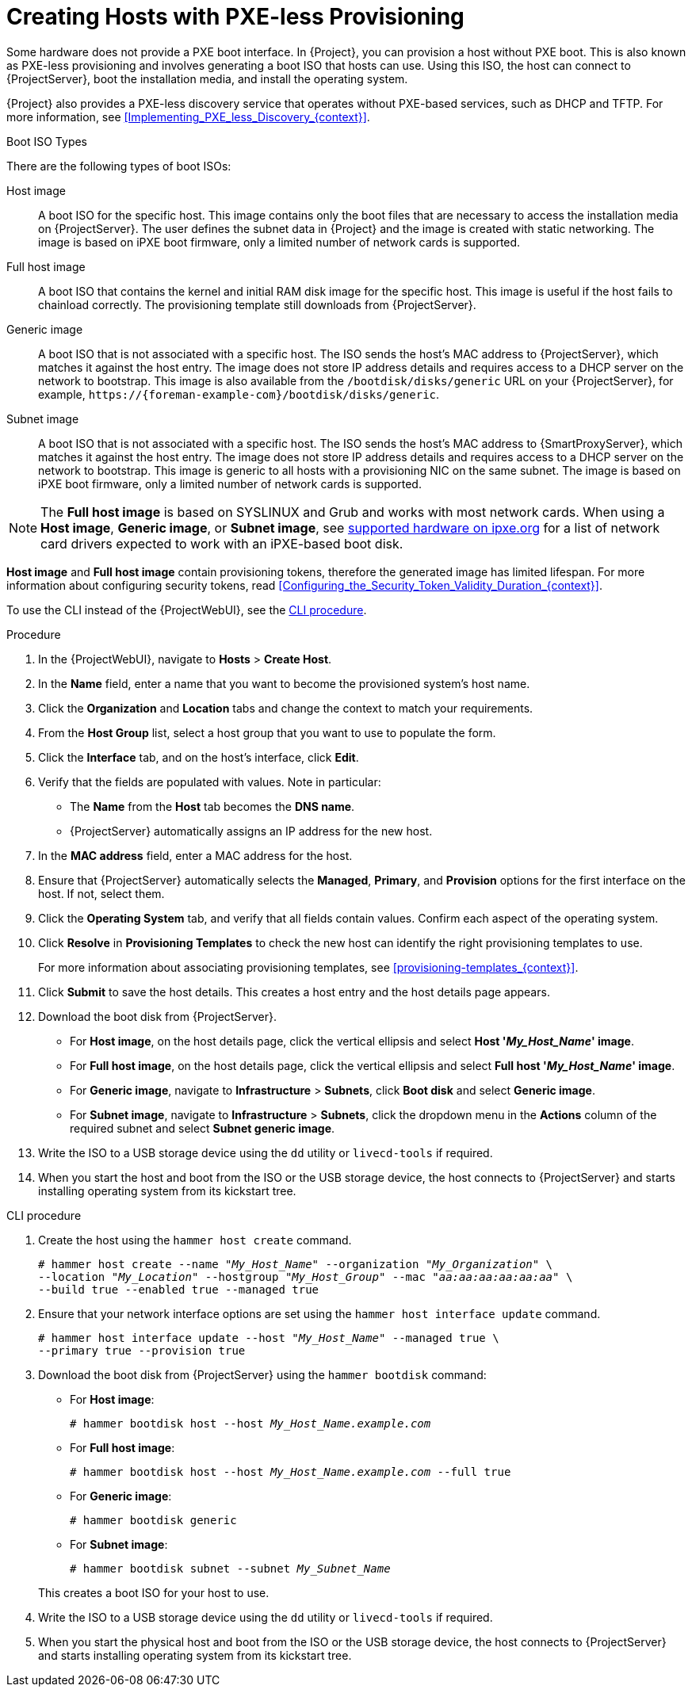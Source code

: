 [id="Creating_Hosts_with_PXE_less_Provisioning_{context}"]
= Creating Hosts with PXE-less Provisioning

Some hardware does not provide a PXE boot interface.
In {Project}, you can provision a host without PXE boot.
This is also known as PXE-less provisioning and involves generating a boot ISO that hosts can use.
Using this ISO, the host can connect to {ProjectServer}, boot the installation media, and install the operating system.

{Project} also provides a PXE-less discovery service that operates without PXE-based services, such as DHCP and TFTP.
For more information, see xref:Implementing_PXE_less_Discovery_{context}[].

.Boot ISO Types

There are the following types of boot ISOs:

ifndef::satellite[]
Host image::
A boot ISO for the specific host.
This image contains only the boot files that are necessary to access the installation media on {ProjectServer}.
The user defines the subnet data in {Project} and the image is created with static networking.
The image is based on iPXE boot firmware, only a limited number of network cards is supported.
endif::[]

Full host image::
A boot ISO that contains the kernel and initial RAM disk image for the specific host.
This image is useful if the host fails to chainload correctly.
The provisioning template still downloads from {ProjectServer}.

ifndef::satellite[]
Generic image::
A boot ISO that is not associated with a specific host.
The ISO sends the host's MAC address to {ProjectServer}, which matches it against the host entry.
The image does not store IP address details and requires access to a DHCP server on the network to bootstrap.
This image is also available from the `/bootdisk/disks/generic` URL on your {ProjectServer}, for example, `\https://{foreman-example-com}/bootdisk/disks/generic`.
endif::[]

Subnet image::
A boot ISO that is not associated with a specific host.
The ISO sends the host's MAC address to {SmartProxyServer}, which matches it against the host entry.
The image does not store IP address details and requires access to a DHCP server on the network to bootstrap.
This image is generic to all hosts with a provisioning NIC on the same subnet.
The image is based on iPXE boot firmware, only a limited number of network cards is supported.

[NOTE]
====
The *Full host image* is based on SYSLINUX and Grub and works with most network cards.
ifdef::satellite[]
When using a *Subnet image*,
endif::[]
ifndef::satellite[]
When using a *Host image*, *Generic image*, or *Subnet image*,
endif::[]
see https://ipxe.org/appnote/hardware_drivers[supported hardware on ipxe.org] for a list of network card drivers expected to work with an iPXE-based boot disk.
====

ifdef::satellite[]
*Full host image* contains a provisioning token, therefore the generated image has limited lifespan.
endif::[]
ifndef::satellite[]
*Host image* and *Full host image* contain provisioning tokens, therefore the generated image has limited lifespan.
endif::[]
For more information about configuring security tokens, read xref:Configuring_the_Security_Token_Validity_Duration_{context}[].

To use the CLI instead of the {ProjectWebUI}, see the xref:cli-creating-hosts-with-pxe-less-provisioning_{context}[].

.Procedure
. In the {ProjectWebUI}, navigate to *Hosts* > *Create Host*.
. In the *Name* field, enter a name that you want to become the provisioned system's host name.
. Click the *Organization* and *Location* tabs and change the context to match your requirements.
. From the *Host Group* list, select a host group that you want to use to populate the form.
. Click the *Interface* tab, and on the host's interface, click *Edit*.
. Verify that the fields are populated with values.
Note in particular:
+
* The *Name* from the *Host* tab becomes the *DNS name*.
* {ProjectServer} automatically assigns an IP address for the new host.
+
. In the *MAC address* field, enter a MAC address for the host.
. Ensure that {ProjectServer} automatically selects the *Managed*, *Primary*, and *Provision* options for the first interface on the host.
If not, select them.
. Click the *Operating System* tab, and verify that all fields contain values.
Confirm each aspect of the operating system.
. Click *Resolve* in *Provisioning Templates* to check the new host can identify the right provisioning templates to use.
+
For more information about associating provisioning templates, see xref:provisioning-templates_{context}[].
ifdef::katello,satellite,orcharhino[]
. Click the *Parameters* tab, and ensure that a parameter exists that provides an activation key.
If not, add an activation key.
endif::[]
. Click *Submit* to save the host details.
This creates a host entry and the host details page appears.
. Download the boot disk from {ProjectServer}.
+
ifndef::satellite[]
* For *Host image*, on the host details page, click the vertical ellipsis and select *Host '_My_Host_Name_' image*.
endif::[]
* For *Full host image*, on the host details page, click the vertical ellipsis and select *Full host '_My_Host_Name_' image*.
ifndef::satellite[]
* For *Generic image*, navigate to *Infrastructure* > *Subnets*, click *Boot disk* and select *Generic image*.
endif::[]
* For *Subnet image*, navigate to *Infrastructure* > *Subnets*, click the dropdown menu in the *Actions* column of the required subnet and select *Subnet generic image*.
. Write the ISO to a USB storage device using the `dd` utility or `livecd-tools` if required.
. When you start the host and boot from the ISO or the USB storage device, the host connects to {ProjectServer} and starts installing operating system from its kickstart tree.
ifdef::satellite,katello,orcharhino[]
+
When the installation completes, the host also registers to {ProjectServer} using the activation key and installs the necessary configuration and management tools from the *{project-client-name}* repository.
endif::[]



[id="cli-creating-hosts-with-pxe-less-provisioning_{context}"]
.CLI procedure
. Create the host using the `hammer host create` command.
+
[options="nowrap" subs="+quotes"]
----
# hammer host create --name "_My_Host_Name_" --organization "_My_Organization_" \
--location "_My_Location_" --hostgroup "_My_Host_Group_" --mac "_aa:aa:aa:aa:aa:aa_" \
--build true --enabled true --managed true
----
. Ensure that your network interface options are set using the `hammer host interface update` command.
+
[options="nowrap" subs="+quotes"]
----
# hammer host interface update --host "_My_Host_Name_" --managed true \
--primary true --provision true
----
. Download the boot disk from {ProjectServer} using the `hammer bootdisk` command:
+
ifndef::satellite[]
* For *Host image*:
+
[options="nowrap" subs="+quotes"]
----
# hammer bootdisk host --host _My_Host_Name.example.com_
----
endif::[]
* For *Full host image*:
+
[options="nowrap" subs="+quotes"]
----
# hammer bootdisk host --host _My_Host_Name.example.com_ --full true
----
ifndef::satellite[]
* For *Generic image*:
+
[options="nowrap" subs="+quotes"]
----
# hammer bootdisk generic
----
endif::[]
* For *Subnet image*:
+
[options="nowrap" subs="+quotes"]
----
# hammer bootdisk subnet --subnet _My_Subnet_Name_
----

+
This creates a boot ISO for your host to use.
. Write the ISO to a USB storage device using the `dd` utility or `livecd-tools` if required.
. When you start the physical host and boot from the ISO or the USB storage device, the host connects to {ProjectServer} and starts installing operating system from its kickstart tree.
ifdef::satellite,katello,orcharhino[]
+
When the installation completes, the host also registers to {ProjectServer} using the activation key and installs the necessary configuration and management tools from the *{project-client-name}* repository.
endif::[]
